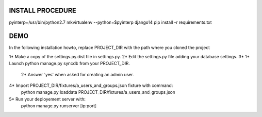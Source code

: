 
INSTALL PROCEDURE
=================

pyinterp=/usr/bin/python2.7
mkvirtualenv --python=$pyinterp django14
pip install -r requirements.txt


DEMO
====

In the following installation howto, replace PROJECT_DIR with the path where you cloned the project

1*  Make a copy of the settings.py.dist file in settings.py.
2*  Edit the settings.py file adding your database settings.
3*  1*  Launch python manage.py syncdb from your PROJECT_DIR.
    2*  Answer 'yes' when asked for creating an admin user.
4*  Import PROJECT_DIR/fixtures/a_users_and_groups.json fixture with command:
        python manage.py loaddata PROJECT_DIR/fixtures/a_users_and_groups.json
5*  Run your deployement server with:
        python manage.py runserver [ip:port]
